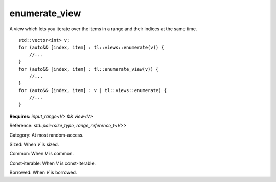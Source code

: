 enumerate_view
==============

A view which lets you iterate over the items in a range and their indices at the same time.

::

    std::vector<int> v;
    for (auto&& [index, item] : tl::views::enumerate(v)) {
        //...
    }
    for (auto&& [index, item] : tl::enumerate_view(v)) {
        //...
    }
    for (auto&& [index, item] : v | tl::views::enumerate) {
        //...
    }

.. class:: template <class V> class tl::enumerate_view

    **Requires:** `input_range<V> && view<V>`

    Reference: `std::pair<size_type, range_reference_t<V>>`

    Category: At most random-access.

    Sized: When `V` is sized.

    Common: When `V` is common.

    Const-iterable: When `V` is const-iterable.

    Borrowed: When `V` is borrowed.
    
    .. function:: enumerate_view(V range)

.. var:: constexpr inline auto tl::views::enumerate

  `tl::views::enumerate` is pipeable by itself, e.g. `range | tl::views::enumerate`.

    .. function:: template <class V> constexpr auto operator()(V&& range) const

        Constructs a `tl::enumerate_view<std::views::all_t<V>>`.